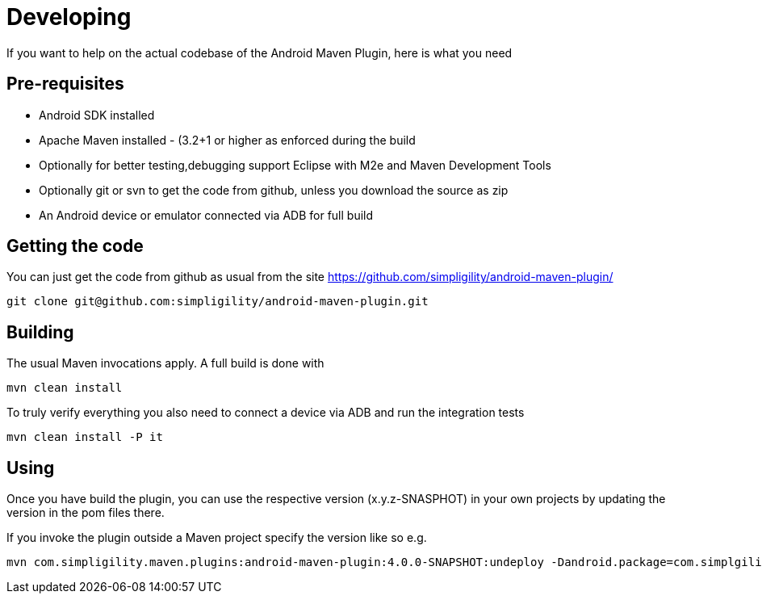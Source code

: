 = Developing

If you want to help on the actual codebase of the Android Maven Plugin, here is what you need

== Pre-requisites

* Android SDK installed
* Apache Maven installed - (3.2+1 or higher as enforced during the build
* Optionally for better testing,debugging support Eclipse with M2e and Maven Development Tools
* Optionally git or svn to get the code from github, unless you download the source as zip
* An Android device or emulator connected via ADB for full build

== Getting the code

You can just get the code from github as usual from the site https://github.com/simpligility/android-maven-plugin/

----
git clone git@github.com:simpligility/android-maven-plugin.git
----
 

== Building

The usual Maven invocations apply. A full build is done with

----
mvn clean install
----

To truly verify everything you also need to connect a device via ADB and run the integration tests

----
mvn clean install -P it
----


== Using 

Once you have build the plugin, you can use the respective version (x.y.z-SNASPHOT) in your own projects by updating the 
version in the pom files there.

If you invoke the plugin outside a Maven project specify the version like so e.g.

----
mvn com.simpligility.maven.plugins:android-maven-plugin:4.0.0-SNAPSHOT:undeploy -Dandroid.package=com.simplgility.android.helloflashlight
----




